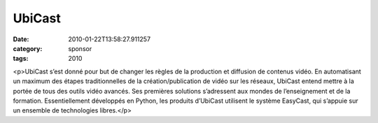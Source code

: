 UbiCast
#######
:date: 2010-01-22T13:58:27.911257
:category: sponsor
:tags: 2010

<p>UbiCast s’est donné pour but de changer les règles de la production et diffusion de contenus vidéo. En automatisant un maximum des étapes traditionnelles de la création/publication de vidéo sur les réseaux, UbiCast entend mettre à la portée de tous des outils vidéo avancés. Ses premières solutions s’adressent aux mondes de l’enseignement et de la formation. Essentiellement développés en Python, les produits d’UbiCast utilisent le système EasyCast, qui s’appuie sur un ensemble de technologies libres.</p>

